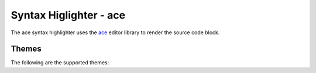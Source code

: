 
Syntax Higlighter - ace
=========================

The ace syntax highlighter uses the `ace <https://ace.c9.io/>`_ editor library to render the source code block.


Themes
--------

The following are the supported themes:

.. raw:: html

    <div id="themes-panel" style="display: flex; flex-wrap: wrap;"></div>
    <script>
        themataRegisterJsLoadedCallback(() => {
            let themes = [ 
                "chrome", "clouds", "crimson_editor", "dawn", "dreamweaver", "eclipse", "github", "iplastic", 
                "solarized_light", "textmate", "tomorrow", "xcode", "kuroir", "katzenmilch", "sqlserver", "ambiance",
                "chaos", "clouds_midnight", "dracula", "cobalt", "gruvbox", "gob", "idle_fingers", "kr_theme", "merbivore",
                "merbivore_soft", "mono_industrial", "monokai", "nord_dark", "one_dark", "pastel_on_dark", "terminal", "tomorrow_night",
                "tomorrow_night_blue", "tomorrow_night_bright", "tomorrow_night_eighties", "twilight", "vibrant_ink"
            ];
            let themesPanel = get("themes-panel");
            for (let index = 0; index < themes.length; index++) {
                let theme = themes[index];
                themesPanel.innerHTML += `<div style="min-width: 300px; flex: 1; margin: 10px;"><span style="font-weight: bold;">${theme}</span>
                <div id="editorx-${theme}"><pre><code>html_theme_options = {
        'syntax_highlighter': 'highlightjs',
        'code_block_editable': False,
        'syntax_highlighter_theme': '${theme}',
    }
    </pre></code>
                </div><div>`;
            }
            for (let theme of themes) {
                resolveCodeBlockSyntaxHighlighter(`editorx-${theme}`, "python", "ace", theme, false, true);
            }
        });
    </script>

